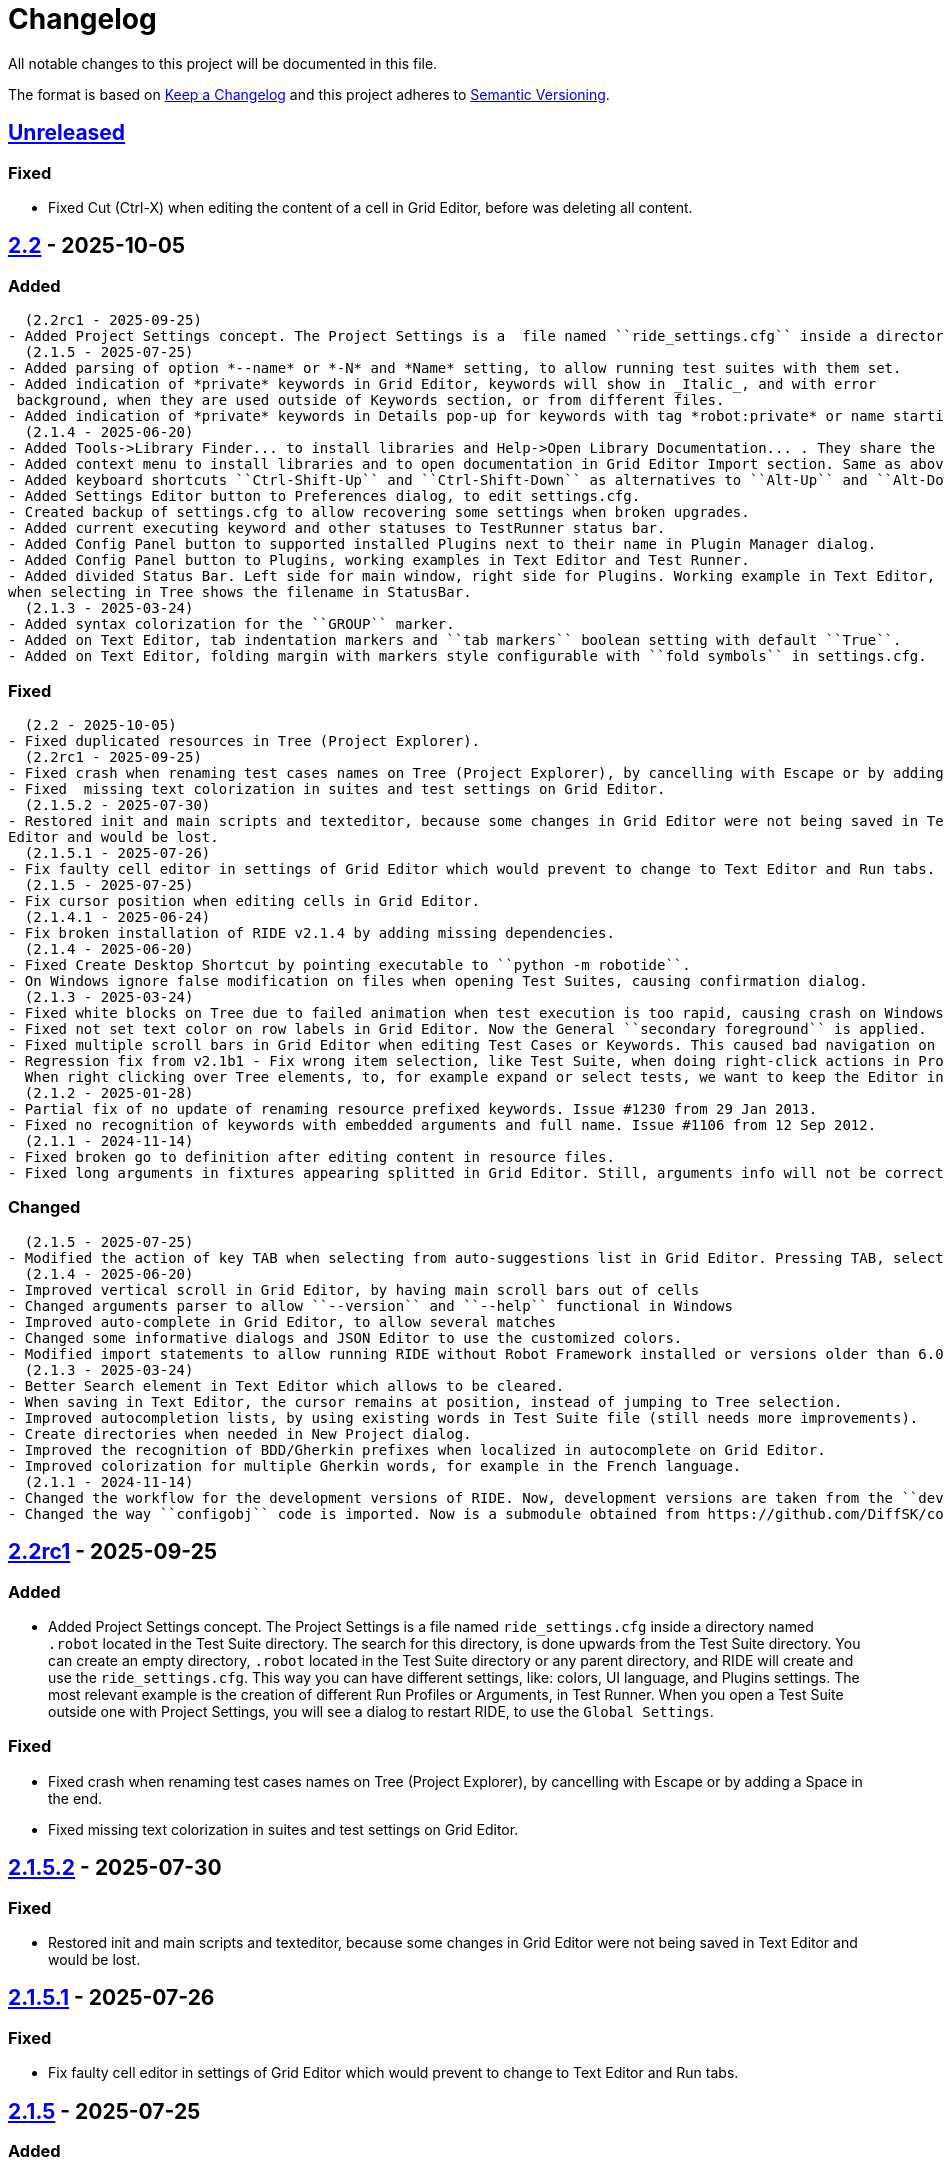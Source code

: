 = Changelog
ifdef::env-github[:outfilesuffix: .adoc]

All notable changes to this project will be documented in this file.

The format is based on http://keepachangelog.com/en/1.0.0/[Keep a Changelog]
and this project adheres to http://semver.org/spec/v2.0.0.html[Semantic Versioning].

== https://github.com/robotframework/RIDE[Unreleased]

=== Fixed
- Fixed Cut (Ctrl-X) when editing the content of a cell in Grid Editor, before was deleting all content.


== https://github.com/robotframework/RIDE/blob/master/doc/releasenotes/ride-2.2.rst[2.2] - 2025-10-05

=== Added
  (2.2rc1 - 2025-09-25)
- Added Project Settings concept. The Project Settings is a  file named ``ride_settings.cfg`` inside a directory named ``.robot`` located in the Test Suite directory. The search for this directory, is done upwards from the Test Suite directory. You can create an empty directory, ``.robot`` located in the Test Suite directory or any parent directory, and RIDE will create and use the ``ride_settings.cfg``. This way you can have different settings, like: colors, UI language, and Plugins settings. The most relevant example is the creation of different Run Profiles or Arguments, in Test Runner. When you open a Test Suite outside one with Project Settings, you will see a dialog to restart RIDE, to use the ``Global Settings``.
  (2.1.5 - 2025-07-25)
- Added parsing of option *--name* or *-N* and *Name* setting, to allow running test suites with them set.
- Added indication of *private* keywords in Grid Editor, keywords will show in _Italic_, and with error
 background, when they are used outside of Keywords section, or from different files.
- Added indication of *private* keywords in Details pop-up for keywords with tag *robot:private* or name starting with underscore, *'_'* in Grid Editor.
  (2.1.4 - 2025-06-20)
- Added Tools->Library Finder... to install libraries and Help->Open Library Documentation... . They share the same dialog, and definitions are recorded in ``settings.cfg``.
- Added context menu to install libraries and to open documentation in Grid Editor Import section. Same as above description.
- Added keyboard shortcuts ``Ctrl-Shift-Up`` and ``Ctrl-Shift-Down`` as alternatives to ``Alt-Up`` and ``Alt-Down`` to move rows in Grid and Text Editors.
- Added Settings Editor button to Preferences dialog, to edit settings.cfg.
- Created backup of settings.cfg to allow recovering some settings when broken upgrades.
- Added current executing keyword and other statuses to TestRunner status bar.
- Added Config Panel button to supported installed Plugins next to their name in Plugin Manager dialog.
- Added Config Panel button to Plugins, working examples in Text Editor and Test Runner.
- Added divided Status Bar. Left side for main window, right side for Plugins. Working example in Text Editor,
when selecting in Tree shows the filename in StatusBar.
  (2.1.3 - 2025-03-24)
- Added syntax colorization for the ``GROUP`` marker.
- Added on Text Editor, tab indentation markers and ``tab markers`` boolean setting with default ``True``.
- Added on Text Editor, folding margin with markers style configurable with ``fold symbols`` in settings.cfg.

=== Fixed
  (2.2 - 2025-10-05)
- Fixed duplicated resources in Tree (Project Explorer).
  (2.2rc1 - 2025-09-25)
- Fixed crash when renaming test cases names on Tree (Project Explorer), by cancelling with Escape or by adding a Space in the end.
- Fixed  missing text colorization in suites and test settings on Grid Editor.
  (2.1.5.2 - 2025-07-30)
- Restored init and main scripts and texteditor, because some changes in Grid Editor were not being saved in Text
Editor and would be lost.
  (2.1.5.1 - 2025-07-26)
- Fix faulty cell editor in settings of Grid Editor which would prevent to change to Text Editor and Run tabs.
  (2.1.5 - 2025-07-25)
- Fix cursor position when editing cells in Grid Editor.
  (2.1.4.1 - 2025-06-24)
- Fix broken installation of RIDE v2.1.4 by adding missing dependencies.
  (2.1.4 - 2025-06-20)
- Fixed Create Desktop Shortcut by pointing executable to ``python -m robotide``.
- On Windows ignore false modification on files when opening Test Suites, causing confirmation dialog.
  (2.1.3 - 2025-03-24)
- Fixed white blocks on Tree due to failed animation when test execution is too rapid, causing crash on Windows.
- Fixed not set text color on row labels in Grid Editor. Now the General ``secondary foreground`` is applied.
- Fixed multiple scroll bars in Grid Editor when editing Test Cases or Keywords. This caused bad navigation on cells.
- Regression fix from v2.1b1 - Fix wrong item selection, like Test Suite, when doing right-click actions in Project Explorer.
  When right clicking over Tree elements, to, for example expand or select tests, we want to keep the Editor in the same file or position.
  (2.1.2 - 2025-01-28)
- Partial fix of no update of renaming resource prefixed keywords. Issue #1230 from 29 Jan 2013.
- Fixed no recognition of keywords with embedded arguments and full name. Issue #1106 from 12 Sep 2012.
  (2.1.1 - 2024-11-14)
- Fixed broken go to definition after editing content in resource files.
- Fixed long arguments in fixtures appearing splitted in Grid Editor. Still, arguments info will not be correct at calling step.

=== Changed
  (2.1.5 - 2025-07-25)
- Modified the action of key TAB when selecting from auto-suggestions list in Grid Editor. Pressing TAB, selects the item and continues in cell editor.
  (2.1.4 - 2025-06-20)
- Improved vertical scroll in Grid Editor, by having main scroll bars out of cells
- Changed arguments parser to allow ``--version`` and ``--help`` functional in Windows
- Improved auto-complete in Grid Editor, to allow several matches
- Changed some informative dialogs and JSON Editor to use the customized colors.
- Modified import statements to allow running RIDE without Robot Framework installed or versions older than 6.0.
  (2.1.3 - 2025-03-24)
- Better Search element in Text Editor which allows to be cleared.
- When saving in Text Editor, the cursor remains at position, instead of jumping to Tree selection.
- Improved autocompletion lists, by using existing words in Test Suite file (still needs more improvements).
- Create directories when needed in New Project dialog.
- Improved the recognition of BDD/Gherkin prefixes when localized in autocomplete on Grid Editor.
- Improved colorization for multiple Gherkin words, for example in the French language.
  (2.1.1 - 2024-11-14)
- Changed the workflow for the development versions of RIDE. Now, development versions are taken from the ``develop`` branch, and the ``master`` will stay with released version.
- Changed the way ``configobj`` code is imported. Now is a submodule obtained from https://github.com/DiffSK/configobj.


== https://github.com/robotframework/RIDE/blob/master/doc/releasenotes/ride-2.2rc1.rst[2.2rc1] - 2025-09-25

=== Added
- Added Project Settings concept. The Project Settings is a  file named ``ride_settings.cfg`` inside a directory named ``.robot`` located in the Test Suite directory. The search for this directory, is done upwards from the Test Suite directory. You can create an empty directory, ``.robot`` located in the Test Suite directory or any parent directory, and RIDE will create and use the ``ride_settings.cfg``. This way you can have different settings, like: colors, UI language, and Plugins settings. The most relevant example is the creation of different Run Profiles or Arguments, in Test Runner. When you open a Test Suite outside one with Project Settings, you will see a dialog to restart RIDE, to use the ``Global Settings``.

=== Fixed
- Fixed crash when renaming test cases names on Tree (Project Explorer), by cancelling with Escape or by adding a Space in the end.
- Fixed  missing text colorization in suites and test settings on Grid Editor.

== https://github.com/robotframework/RIDE/blob/master/doc/releasenotes/ride-2.1.5.2.rst[2.1.5.2] - 2025-07-30

=== Fixed
- Restored init and main scripts and texteditor, because some changes in Grid Editor were not being saved in Text
Editor and would be lost.

== https://github.com/robotframework/RIDE/blob/master/doc/releasenotes/ride-2.1.5.1.rst[2.1.5.1] - 2025-07-26

=== Fixed
- Fix faulty cell editor in settings of Grid Editor which would prevent to change to Text Editor and Run tabs.

== https://github.com/robotframework/RIDE/blob/master/doc/releasenotes/ride-2.1.5.rst[2.1.5] - 2025-07-25

=== Added
- Added parsing of option *--name* or *-N* and *Name* setting, to allow running test suites with them set.

- Added indication of *private* keywords in Grid Editor, keywords will show in _Italic_, and with error
 background, when they are used outside of Keywords section, or from different files.

- Added indication of *private* keywords in Details pop-up for keywords with tag *robot:private* or name starting with underscore, *'_'* in Grid Editor.

=== Changed
- Modified the action of key TAB when selecting from auto-suggestions list in Grid Editor. Pressing TAB, selects the item and continues in cell editor.

=== Fixed
- Fix cursor position when editing cells in Grid Editor.

== https://github.com/robotframework/RIDE/blob/master/doc/releasenotes/ride-2.1.4.1.rst[2.1.4.1] - 2025-06-24

=== Fixed
- Fix broken installation of RIDE v2.1.4 by adding missing dependencies.

== https://github.com/robotframework/RIDE/blob/master/doc/releasenotes/ride-2.1.4.rst[2.1.4] - 2025-06-20

=== Added
- Added Tools->Library Finder... to install libraries and Help->Open Library Documentation... . They share the same dialog, and definitions are recorded in ``settings.cfg``.
- Added context menu to install libraries and to open documentation in Grid Editor Import section. Same as above description.
- Added keyboard shortcuts ``Ctrl-Shift-Up`` and ``Ctrl-Shift-Down`` as alternatives to ``Alt-Up`` and ``Alt-Down`` to move rows in Grid and Text Editors.
- Added Settings Editor button to Preferences dialog, to edit settings.cfg.
- Created backup of settings.cfg to allow recovering some settings when broken upgrades.
- Added current executing keyword and other statuses to TestRunner status bar.
- Added Config Panel button to supported installed Plugins next to their name in Plugin Manager dialog.
- Added Config Panel button to Plugins, working examples in Text Editor and Test Runner.
- Added divided Status Bar. Left side for main window, right side for Plugins. Working example in Text Editor,
when selecting in Tree shows the filename in StatusBar.

=== Changed
- Improved vertical scroll in Grid Editor, by having main scroll bars out of cells
- Changed arguments parser to allow ``--version`` and ``--help`` functional in Windows
- Improved auto-complete in Grid Editor, to allow several matches
- Changed some informative dialogs and JSON Editor to use the customized colors.
- Modified import statements to allow running RIDE without Robot Framework installed or versions older than 6.0.

=== Fixed
- Fixed Create Desktop Shortcut by pointing executable to ``python -m robotide``.
- On Windows ignore false modification on files when opening Test Suites, causing confirmation dialog.

== https://github.com/robotframework/RIDE/blob/master/doc/releasenotes/ride-2.1.3.rst[2.1.3] - 2025-03-24

=== Added
- Added syntax colorization for the ``GROUP`` marker.
- Added on Text Editor, tab indentation markers and ``tab markers`` boolean setting with default ``True``.
- Added on Text Editor, folding margin with markers style configurable with ``fold symbols`` in settings.cfg.

=== Changed
- Better Search element in Text Editor which allows to be cleared.
- When saving in Text Editor, the cursor remains at position, instead of jumping to Tree selection.
- Improved autocompletion lists, by using existing words in Test Suite file (still needs more improvements).
- Create directories when needed in New Project dialog.
- Improved the recognition of BDD/Gherkin prefixes when localized in autocomplete on Grid Editor.
- Improved colorization for multiple Gherkin words, for example in the French language.

=== Fixed
- Fixed white blocks on Tree due to failed animation when test execution is too rapid, causing crash on Windows.
- Fixed not set text color on row labels in Grid Editor. Now the General ``secondary foreground`` is applied.
- Fixed multiple scroll bars in Grid Editor when editing Test Cases or Keywords. This caused bad navigation on cells.
- Regression fix from v2.1b1 - Fix wrong item selection, like Test Suite, when doing right-click actions in Project Explorer.
  When right clicking over Tree elements, to, for example, expand or select tests, we want to keep the Editor in the same file or position.

== https://github.com/robotframework/RIDE/blob/master/doc/releasenotes/ride-2.1.2.rst[2.1.2] - 2025-01-28

=== Fixed

- Partial fix of no update of renaming resource prefixed keywords. Issue #1230 from 29 Jan 2013.
- Fixed no recognition of keywords with embedded arguments and full name. Issue #1106 from 12 Sep 2012.

== https://github.com/robotframework/RIDE/blob/master/doc/releasenotes/ride-2.1.1.rst[2.1.1] - 2024-11-14

=== Changed

- Changed the workflow for the development versions of RIDE. Now, development versions are taken from the ``develop`` branch, and the ``master`` will stay with released version.
- Changed the way ``configobj`` code is imported. Now is a submodule obtained from https://github.com/DiffSK/configobj.

=== Fixed

- Fixed broken go to definition after editing content in resource files.

- Fixed long arguments in fixtures appearing splitted in Grid Editor. Still, arguments info will not be correct at calling step.

== https://github.com/robotframework/RIDE/blob/master/doc/releasenotes/ride-2.1.rst[2.1] - 2024-10-13

=== Added
  (2.1 - 2024-10-13)
- Added a setting for a specific Browser by editing the settings.cfg file. Add the string parameter
``browser`` in the section ``[Plugins][[Test Runner]]``.
  (2.1b1 - 2024-09-21)
- Added color to Test Runner Console Log final output, report and log since RF v7.1rc1.
- Added Korean language support for UI, experimental.
- Added option ``caret style`` to change insert caret to `block` or `line` in Text Editor, by editing ``settings.cfg``.
The color of the caret is the same as `setting` and will be adjusted for better contrast with the background.
  (2.1a3 - 2024-07-22)
- Added support for Setup in keywords, since Robot Framework version 7.0.
- Added support for new VAR marker, since Robot Framework version 7.0.
- Added configurable style of the tabs in notebook pages, Edit, Text, Run, etc. Parameter ``notebook theme``
takes values from 0 to 5. See wxPython, demo for agw.aui for details.
- Added UI localization and support for Japanese configured test suites, valid for Robot Framework version 7.0.1 or higher.
- Added to Grid Editor, changing Zoom In/Out with ``Ctrl-Mouse Wheel`` and setting at Preferences.
- Added actions on columns of Grid Editor: Double-Click or Right Mouse Click, allows to edit the column name for Data
Driven or Templated; Left Mouse Click, selects the column cells.
- Added command line option, ``--settingspath``, to select a different configuration. For example, you can have different
colour settings or UI language.
- Added different settings file, according the actual Python executable, if not the original installed.
This allows different configurations, like, for example, in a virtual environment
- Added context option ``Open Containing Folder`` to test suites directories in Project Explorer.
- Added a setting for a specific file manager by editing the settings.cfg file. Add the string parameter ``file manager`` in the section ``[General]``.
- Added minimal support to have comment lines in Import settings. These are not supposed to be edited in Editor, and new lines are added at Text Editor.
- Added a selector for Tasks and Language to the New Project dialog. Still some problems: Tasks type changes to Tests,
localized sections only stay translated after Apply in Text Editor.
- Added UI localization prepared for all the languages from installed Robot Framework version 6.1, or
higher. Major translations are: Dutch, Portuguese and Brazilian Portuguese. Language is selected from
Tools->Preferences->General.
- Added support for language configured test suites, with installed Robot Framework version 6.1 or higher.
- Fields are shown in the language of the files in Grid Editor (will be configurable in future versions).
- Tooltips for the fields are always shown in English.
- Colorization for language configured files is working in Text Editor.
  (2.0.8.1 - 2023-11-01)
- Added auto update check when development version is installed
- Added menu option ``Help->Check for Upgrade`` which allows to force update check and install development version
- Added ``Upgrade Now`` action to update dialog.
- Added Test Tags field (new, since Robot Framework 6.0) to Test Suites settings. This field will replace Default and
Force Tags settings, after Robot Framework 7.0
- Added content help pop-up on Text Editor by pressing ``Ctrl`` for text at cursor position or selected autocomplete list item
- Added Exclude option in context nenu for Test files, previously was only possible for Test Suites folders
- Added exclusion of monitoring filesystem changes for files and directories excluded in Preferences
- Added variables creation shortcuts (``Ctrl-1,2,5``) to fields Arguments in Grid Editor
- Added support for JSON variables, by using the installed Robot Framework import method
  (2.0.7 - 2023-08-13)
- Added indication of matching brackets, ``()``, ``{}``, ``[]``, in Text Editor
- Added context menu to RIDE tray icon. Options Show, Hide and Close
- Added sincronization with Project Explorer to navigate to selected item, Test Case, Keyword, Variable, in Text Editor
  Note: This feature is working fine in Fedora 38, but not on Windows and macOS.
  (2.0.6 - 2023-06-10)
- Added boolean parameter ``filter newlines`` to Grid Editor with default ``True``, to hide or show newlines in cells
  (2.0.5 - 2023-05-08)
- Added ``FOR`` scope markers (``IN``, ``IN RANGE``, ``IN ENUMERATE``, ``IN ZIP``) to auto-complete list
- Added support to read environment variable ``ROBOT_VERSION`` to apply some conditions.
- Added note on Test Timeout that **timeout message** is not supported since Robot v3.0.1
- Added the note, 'Colors will be active after next RIDE restart.' to the Preferences of Test Runner.

=== Changed
  (2.1 - 2024-10-13)
- Changed the order of insert and delete rows in Grid Editor rows context menu.
  (2.1b1 - 2024-09-21)
- Allow to do auto-suggestions of keywords in Text Editor without a shortcut, if you want to enable or disable this feature you can config in `Tools -> Preferences -> Text Editor -> Enable auto suggestions`.
  (2.1a3 - 2024-07-22)
- Improved release packaging of RIDE, by using entry_points in setuptools configuration.
- Parsing of clipboard content to separate by cells in Grid Editor. NOTE: Need to Apply Changes in Text Editor to be effective.
- Improved selection of items from Tree in Text Editor. Now finds more items and selects whole line.
- Changed output in plugin Run Anything (Macros) to allow Zoom In/Out, and Copy content.
  (2.0.8.1 - 2023-11-01)
- Improved keywords documentation search, by adding current dir to search
- Improved Move up/down, ``Alt-UpArrow``/``Alt-DownArrow`` in Text Editor, to have proper indentation and selection
- Improved **RIDE Log** and **Parser Log** windows to allow Zoom In/Out with ``Ctrl-Mouse Wheel``
- Hide continuation markers in Project Tree
- Improved content assistance in Text Editor by allowing to filter list as we type
- Improved file changes detection to only consider valid formats
- Improved keyword ``Find Usages`` to return more matches. Fails to find mixed spaces and ``_``
- In Grid Editor ``Ctrl-Shift-4`` now replaces escaped spaces ``\\ `` by spaces
  (2.0.7 - 2023-08-13)
- Improve Text Editor auto-suggestions to keep libraries prefixes.
  (2.0.6 - 2023-06-10)
- Changed ``tasks.py`` to test ``utest/application/test_app_main.py`` isolated from the other tests
- Improve auto-suggestions of keywords in Grid Editor by allowing to close suggestions list with keys ARROW_LEFT or ARROW_RIGHT
- Improve Text Editor auto-suggestions by using: selected text, text at left or at right of cursor
- Changed ``tasks.py`` to test ``utest/application/test_app_main.py`` isolated from the other tests
- Improve auto-suggestions of keywords in Grid Editor by allowing to close suggestions list with keys ARROW_LEFT or ARROW_RIGHT
- Improve Text Editor auto-suggestions by using: selected text, text at left or at right of cursor
  (2.0.5 - 2023-05-08)
- Changed alias marker on library imports to consider variable ``ROBOT_VERSION``. If version is lower than 6.0, uses ``'WITH NAME'``, otherwise will use ``'AS'``
  (2.0.3 - 2023-04-16)
- Allow to do auto-suggestions of keywords in Grid Editor without a shortcut, if you want to enable or disable this feature you can config in `Tools-> Preferences -> Grid Editor -> Enable auto suggestions`
- Made ``\\n`` visible when editing cells in Grid Editor (problematic in Windows)

=== Fixed
  (2.1 - 2024-10-13)
- Fixed recognition of variables imported from YAML, JSON and Python files.
  (2.1b1 - 2024-09-21)
- Fixed validation of multiple arguments with default values in Grid Editor.
- Fixed on Text Editor when Saving the selection of tests to run in Test Suites (Tree) is cleared.
- Fixed wrong item selection, like Test Suite, when doing right-click actions in Project Explorer.
- Fixed delete variable from Test Suite settings remaining in Project Explorer.
- Fixed obsfuscation of Libraries and Metadata panels when expanding Settings in Grid Editor and Linux systems.- Fixed validation of multiple arguments with default values in Grid Editor.
- Fixed on Text Editor when Saving the selection of tests to run in Test Suites (Tree) is cleared.
- Fixed wrong item selection, like Test Suite, when doing right-click actions in Project Explorer.
- Fixed delete variable from Test Suite settings remaining in Project Explorer.
- Fixed obsfuscation of Libraries and Metadata panels when expanding Settings in Grid Editor and Linux systems.
  (2.1a3 - 2024-07-22)
- Fixed multiline variables in Variables section. In Text Editor they are separated by ... continuation marker.
In Grid Editor use | (pipe) to separate lines.
- Fixed keywords Find Usages in Grid Editor not finding certain values when using Gherkin.
- Fixed plugin Run Anything (Macros) not showing output and broken actions.
- Fixed headers and blank spacing in Templated tests
- Fixed removal of continuation marker in steps
- Fixed wrong continuation of long chains of keywords in Setups, Teardowns or Documentation
- Fixed New User Keyword dialog not allowing empty Arguments field
  (2.0.8.1 - 2023-11-01)
- Fixed escaped spaces showing in Text Editor on commented cells
- Fixed resource files dissapearing from Project tree on Windows
- Fixed missing indication of link for User Keyword, when pressing ``Ctrl`` in Grid Editor
- Fixed exception when finding GREY color for excluded files and directories in Project Tree
- Colorization of Grid Editor cells after the continuation marker ``...`` and correct parsing of those lines
- Colorization of Grid Editor cells when contents is list or dictionary variables
- Validation of Grid Editor arguments types in keywords definitions. Now accepts ``@{}`` named-only marker
- Position of cursor in Text Editor auto-suggestions when line contains multibyte characters
- Drag and drop of variables defined with comments between resource files
  (2.0.7 - 2023-08-13)
- Fixed non syncronized expanding/collapse of Settings panel in Grid Editor, on Linux
- Fixed not working the deletion of cells commented with ``\# `` in Grid Editor with ``Ctrl-Shift-D``
- Fixed empty line being always added to the Variables section in Text Editor
- Fixed wrong project reloading when file system changes detected, and other related problems
- Fixed control commands (``FOR``, ``IF``, ``TRY``, etc) being colorized as valid keywords when typed not in all caps in Grid Editor
- Fixed title of User Keyword in Grid Editor always showing ``Find Usages`` instead of the keyword name
- Fixed renaming keywords when they were arguments of ``Run Keywords`` in Setups and Teardowns
  (2.0.5 - 2023-05-08)
- Fixed auto-indent on block commands in Text Editor
  (2.0.3 - 2023-04-16)
- Fixed missing auto-enclosing when in Cell Editor in Linux
- Fixed RIDE will crash when using third party input method in Mac OS
- Fixed missing color definition for keyword call in Text Editor
- Fixed clearing or emptying fixtures (Setups, Teardowns), now removes headers and synchronizes Text Editor
- Fixed selection and persistance of colors in File Explorer and Project Tree panels
- Fixed not using defined color for help and HTML content
- Fixed missing newlines in sections separation

=== Removed
  (2.1a3 - 2024-07-22)
- Removed support for HTML file format (obsolete since Robot Framework 3.2)
- Removed support for old Python versions, 3.6 nd 3.7.

== https://github.com/robotframework/RIDE/blob/master/doc/releasenotes/ride-2.1b1.rst[2.1b1] - 2024-09-21

=== Added

- Added color to Test Runner Console Log final output, report and log since RF v7.1rc1.
- Added Korean language support for UI, experimental.
- Added option ``caret style`` to change insert caret to `block` or `line` in Text Editor, by editing ``settings.cfg``.
The color of the caret is the same as `setting` and will be adjusted for better contrast with the background.

=== Changed

- Allow to do auto-suggestions of keywords in Text Editor without a shortcut, if you want to enable or disable this feature you can config in `Tools -> Preferences -> Text Editor -> Enable auto suggestions`.

=== Fixed

- Fixed validation of multiple arguments with default values in Grid Editor.
- Fixed on Text Editor when Saving the selection of tests to run in Test Suites (Tree) is cleared.
- Fixed wrong item selection, like Test Suite, when doing right-click actions in Project Explorer.
- Fixed delete variable from Test Suite settings remaining in Project Explorer.
- Fixed obsfuscation of Libraries and Metadata panels when expanding Settings in Grid Editor and Linux systems.

== https://github.com/robotframework/RIDE/blob/master/doc/releasenotes/ride-2.1a3.rst[2.1a3] - 2024-07-22

=== Added

- Added support for Setup in keywords, since Robot Framework version 7.0.
- Added support for new VAR marker, since Robot Framework version 7.0.
- Added configurable style of the tabs in notebook pages, Edit, Text, Run, etc. Parameter ``notebook theme``
takes values from 0 to 5. See wxPython, demo for agw.aui for details.
- Added UI localization and support for Japanese configured test suites, valid for Robot Framework version 7.0.1 or higher.
- Added to Grid Editor, changing Zoom In/Out with ``Ctrl-Mouse Wheel`` and setting at Preferences.
- Added actions on columns of Grid Editor: Double-Click or Right Mouse Click, allows to edit the column name for Data
Driven or Templated; Left Mouse Click, selects the column cells.
- Added command line option, ``--settingspath``, to select a different configuration. For example, you can have different
colour settings or UI language.
- Added different settings file, according the actual Python executable, if not the original installed.
This allows different configurations, like, for example, in a virtual environment
- Added context option ``Open Containing Folder`` to test suites directories in Project Explorer.
- Added a setting for a specific file manager by editing the settings.cfg file. Add the string parameter ``file manager`` in the section ``[General]``.
- Added minimal support to have comment lines in Import settings. These are not supposed to be edited in Editor, and new lines are added at Text Editor.
- Added a selector for Tasks and Language to the New Project dialog. Still some problems: Tasks type changes to Tests,
localized sections only stay translated after Apply in Text Editor.
- Added UI localization prepared for all the languages from installed Robot Framework version 6.1, or
higher. Major translations are: Dutch, Portuguese and Brazilian Portuguese. Language is selected from
Tools->Preferences->General.
- Added support for language configured test suites, with installed Robot Framework version 6.1 or higher.
- Fields are shown in the language of the files in Grid Editor (will be configurable in future versions).
- Tooltips for the fields are always shown in English.
- Colorization for language configured files is working in Text Editor.

=== Fixed

- Fixed multiline variables in Variables section. In Text Editor they are separated by ... continuation marker.
In Grid Editor use | (pipe) to separate lines.
- Fixed keywords Find Usages in Grid Editor not finding certain values when using Gherkin.
- Fixed plugin Run Anything (Macros) not showing output and broken actions.
- Fixed headers and blank spacing in Templated tests
- Fixed removal of continuation marker in steps
- Fixed wrong continuation of long chains of keywords in Setups, Teardowns or Documentation
- Fixed New User Keyword dialog not allowing empty Arguments field

=== Changed

- Improved release packaging of RIDE, by using entry_points in setuptools configuration.
- Parsing of clipboard content to separate by cells in Grid Editor. NOTE: Need to Apply Changes in Text Editor to be effective.
- Improved selection of items from Tree in Text Editor. Now finds more items and selects whole line.
- Changed output in plugin Run Anything (Macros) to allow Zoom In/Out, and Copy content.

=== Removed

- Removed support for HTML file format (obsolete since Robot Framework 3.2)
- Removed support for old Python versions, 3.6 nd 3.7.

== https://github.com/robotframework/RIDE/blob/master/doc/releasenotes/ride-2.0.8.1.rst[2.0.8.1] - 2023-11-01

=== Added

- Added auto update check when development version is installed
- Added menu option ``Help->Check for Upgrade`` which allows to force update check and install development version
- Added ``Upgrade Now`` action to update dialog.
- Added Test Tags field (new, since Robot Framework 6.0) to Test Suites settings. This field will replace Default and
Force Tags settings, after Robot Framework 7.0
- Added content help pop-up on Text Editor by pressing ``Ctrl`` for text at cursor position or selected autocomplete list item
- Added Exclude option in context nenu for Test files, previously was only possible for Test Suites folders
- Added exclusion of monitoring filesystem changes for files and directories excluded in Preferences
- Added variables creation shortcuts (``Ctrl-1,2,5``) to fields Arguments in Grid Editor
- Added support for JSON variables, by using the installed Robot Framework import method

=== Fixed

- Fixed escaped spaces showing in Text Editor on commented cells
- Fixed resource files dissapearing from Project tree on Windows
- Fixed missing indication of link for User Keyword, when pressing ``Ctrl`` in Grid Editor
- Fixed exception when finding GREY color for excluded files and directories in Project Tree
- Colorization of Grid Editor cells after the continuation marker ``...`` and correct parsing of those lines
- Colorization of Grid Editor cells when contents is list or dictionary variables
- Validation of Grid Editor arguments types in keywords definitions. Now accepts ``@{}`` named-only marker
- Position of cursor in Text Editor auto-suggestions when line contains multibyte characters
- Drag and drop of variables defined with comments between resource files

=== Changed

- Improved keywords documentation search, by adding current dir to search
- Improved Move up/down, ``Alt-UpArrow``/``Alt-DownArrow`` in Text Editor, to have proper indentation and selection
- Improved **RIDE Log** and **Parser Log** windows to allow Zoom In/Out with ``Ctrl-Mouse Wheel``
- Hide continuation markers in Project Tree
- Improved content assistance in Text Editor by allowing to filter list as we type
- Improved file changes detection to only consider valid formats
- Improved keyword ``Find Usages`` to return more matches. Fails to find mixed spaces and ``_``
- In Grid Editor ``Ctrl-Shift-4`` now replaces escaped spaces ``\\ `` by spaces

== https://github.com/robotframework/RIDE/blob/master/doc/releasenotes/ride-2.0.7.rst[2.0.7] - 2023-08-13

=== Added

- Added indication of matching brackets, ``()``, ``{}``, ``[]``, in Text Editor
- Added context menu to RIDE tray icon. Options Show, Hide and Close
- Added sincronization with Project Explorer to navigate to selected item, Test Case, Keyword, Variable, in Text Editor
  Note: This feature is working fine in Fedora 38, but not on Windows and macOS.

=== Fixed

- Fixed non syncronized expanding/collapse of Settings panel in Grid Editor, on Linux
- Fixed not working the deletion of cells commented with ``\# `` in Grid Editor with ``Ctrl-Shift-D``
- Fixed empty line being always added to the Variables section in Text Editor
- Fixed wrong project reloading when file system changes detected, and other related problems
- Fixed control commands (``FOR``, ``IF``, ``TRY``, etc) being colorized as valid keywords when typed not in all caps in Grid Editor
- Fixed title of User Keyword in Grid Editor always showing ``Find Usages`` instead of the keyword name
- Fixed renaming keywords when they were arguments of ``Run Keywords`` in Setups and Teardowns

=== Changed

- Improve Text Editor auto-suggestions to keep libraries prefixes.

== https://github.com/robotframework/RIDE/blob/master/doc/releasenotes/ride-2.0.6.rst[2.0.6] - 2023-06-10

=== Added

- Added boolean parameter ``filter newlines`` to Grid Editor with default ``True``, to hide or show newlines in cells

=== Changed

- Changed ``tasks.py`` to test ``utest/application/test_app_main.py`` isolated from the other tests
- Improve auto-suggestions of keywords in Grid Editor by allowing to close suggestions list with keys ARROW_LEFT or ARROW_RIGHT
- Improve Text Editor auto-suggestions by using: selected text, text at left or at right of cursor

== https://github.com/robotframework/RIDE/blob/master/doc/releasenotes/ride-2.0.5.rst[2.0.5] - 2023-05-08

=== Added

- Added ``FOR`` scope markers (``IN``, ``IN RANGE``, ``IN ENUMERATE``, ``IN ZIP``) to auto-complete list
- Added support to read environment variable ``ROBOT_VERSION`` to apply some conditions.
- Added note on Test Timeout that **timeout message** is not supported since Robot v3.0.1
- Added the note, 'Colors will be active after next RIDE restart.' to the Preferences of Test Runner.

=== Changed

- Changed alias marker on library imports to consider variable ``ROBOT_VERSION``. If version is lower than 6.0, uses ``'WITH NAME'``, otherwise will use ``'AS'``

== Fixed

- Fixed auto-indent on block commands in Text Editor

== https://github.com/robotframework/RIDE/blob/master/doc/releasenotes/ride-2.0.3.rst[2.0.3] - 2023-04-16

=== Changed

- Allow to do auto-suggestions of keywords in Grid Editor without a shortcut, if you want to enable or disable this feature you can config in `Tools-> Preferences -> Grid Editor -> Enable auto suggestions`
- Made ``\\n`` visible when editing cells in Grid Editor (problematic in Windows)

== Fixed

- Fixed missing auto-enclosing when in Cell Editor in Linux
- Fixed RIDE will crash when using third party input method in Mac OS
- Fixed missing color definition for keyword call in Text Editor
- Fixed clearing or emptying fixtures (Setups, Teardowns), now removes headers and synchronizes Text Editor
- Fixed selection and persistance of colors in File Explorer and Project Tree panels
- Fixed not using defined color for help and HTML content
- Fixed missing newlines in sections separation


== https://github.com/robotframework/RIDE/blob/master/doc/releasenotes/ride-2.0.rst[2.0] - 2023-03-01

=== Added
  (2.0rc1 - 2023-02-26)
- Minimal support to accept `*** Comments ***` sections (unfinished code)
- Added insert and delete cells to Text Editor, by using ``Ctrl-Shift-I`` and ``Ctrl-Shift-D``
- Added move up and move down rows to Text Editor, by using ``Alt-Up`` and ``Alt-Down``
- Added insert and delete rows to Text Editor, by using ``Ctrl-I`` and ``Ctrl-D``
  (2.0b3 - 2023-01-15)
- Added swap row up, by using ``Ctrl-T``
- Added commenting/uncommenting of content with ``\# ``, by using ``Ctrl-Shift-3`` and ``Ctrl-Shift-4``
- Added support for editing .robot and .resource files with content before sections
  (2.0b2 - 2022-09-05)
- Added menu entry at Help -> Offline Change Log to view this file on disk
- Added skipped tests counter and corresponding colored icon on Project tree
- Added color processing in console log, when using ``-C`` or ``--consolecolors``
- Added minimal support to open and edit resource files in Grid Editor
- Added multiline comment and uncomment in Text Editor
- Added support for variables recognition in FOR and Set (\*) Variable, where (\*) means Test, Task, Global, Suite, etc.
- Added documentation and syntax color for IF, ELSE, ELSE IF, WHILE, TRY, EXCEPT, BREAK, CONTINUE
- Added indentation for nested FOR loops
- Added a Reformat option when saving files on Preferences -> Saving
- Added colorization in Text Editor for Tasks
- Added a dialog to Load or Save settings to .cfg files on Preferences -> General, Grid Editor, Text Editor and Test Runner
- Added perspectives' persistence for Notebook panels, Edit, Text Editor and Run
- Added General settings to Preferences, to change Font Size and Face, and colours
- Added background colour globally on panels and dialogs
- Added on Run tab a button to open the Logs Directory
- Added on Run tab a group of elements to define Output Directory, Log and Report filenames with suite names or timestamps, and possibility to keep Console and Message logs
- Added Python 3.8 unit test support in travis CI
- Added menu option to ``Move Up`` and ``Move Down`` variables in Tree
- Added menu option to ``Sort Variables`` in resources from Tree 
- Added menu option to ``Sort Tests`` and ``Sort Variables`` in suites from Tree
- Added menu icons (visible on most operating systems)
- Added RIDE application dock icon on MacOS
- Added selection of keyword suggestion with TAB key on Text Editor
- Added RIDE.app to install in Applications on MacOS
    * Also creates a symbolic link to RIDE.app on user's Desktop
    * Users will need to edit ``/etc/paths`` to include paths for ``robot`` and other commands like ``chromedriver``, etc
- Added an Open External File menu option, to open file in Code Editor
- Added multiline view in Grid Editor
    * When editing, ``\\n`` will be converted to newline, ``\\\\n`` will remain as is.
    * When editing, ``\\ `` will be converted to whitespace.
    * When editing, Alt-Enter is the same as ``\n``, converted immediately.
    * When editing, Ctrl-Up and Ctrl-Down move cursor to start and end of multiline respectively.
    * When editing, Ctrl-Home and Ctrl-End move cursor to start and end of cell content respectively.
- Added Del key to clear Grid Editor cell content when in navigation mode (clear like doing Ctrl-X)
  (2.0b1 - 2020-07-26)
- Added CHANGELOG.adoc
- Added ignoring log.html and report.html on reporting HTML test suites
- Added conditions for wxPython versions equal or higher than 4.1.0
- Added indent and de-indent with TAB for blocks of text
- Added auto indent in Text Editor
- Added enclosing text in Text Editor or selected text with certain symbols
- Added enclosing text in Grid Editor or selected text with certain symbols
- Added 8s timer to shortcut creation dialog on install
- Added process memory limit on Messages Log

=== Removed
  (2.0b2 - 2022-09-05)
- Removed ``robotframeworklexer`` dependency and local copy
- Removed alignment flag on grid cell JSON Editor (Ctrl-Shift-J)
- Removed moving to keyword/variable definition when doing Double-Click in grid cell
  (2.0b1 - 2020-07-26)
- Python 2.7 support
- wxPython/wxPhoenix version conditioning

=== Changed
  (2.0b3 - 2023-01-15)
- Hiding items in Test Suites explorer with names starting with #
- Disabled the Close button on the Test Suites explorer
  This was causing not being possible to restore it, unless editing the settings.cfg file.
  Other reason was to prevent user to closing it, after detaching the panel, and re-attaching,
  which has a bug making the Tree not visible.
  (2.0b2 - 2022-09-05)
- Unit tests to use ``pytest`` and removed ``nose`` dependency. Support for Python 3.10 at unit test level.
- Prevent expanding Tests and change selection on Project tree (when right-clicking)
- Improved Text Edit processing of # comments
- Improved filesystem changes detection to be less reactive
- Changed Manage Plugins to be a dialog panel instead of being a notebook tab
- Added more valid file extensions to Open Test Suite
- Changed minimum number of rows and columns, because blank cells would not have correct colour
- The Arguments, Tests filters (include/exclude), Console and Message logs are now in Expandable/Collapsable groups
- Modified robot passed and failed icons to be easier to differentiate
- When searching in Text Editor by using Ctrl-G the search is done from the begining of text
- On MacOS, grid cell will not lose focus anymore when mouse is moving outside of the cell's boundary
- Changed moving to keyword definition to be with Ctrl-Click (keep Ctrl-B action)
    * To edit cell use F2 or Double-Click
- Changed Enter button in navigation mode to start editing cell, and to move to right cell when in edit mode
- Performance improvements for loading large test suites
  (2.0b1 - 2020-07-26)
- Improved filesystem changes detection, with a confirmation dialog to reload workspace
- Changed dependency on wx.Window on tree panel
- Improved error and removal of old log files
- Changed icon background to white
- Made Project Tree and File Explorer panels, Plugins.
- wx.NewId() to wx.NewIdRef()
- Separated AppendText for Messages Log

=== Fixed
  (2.0rc1 - 2023-02-26)
- Fixed blank Grid Editor at keywords with steps commented with ``\# ``, by using ``Ctrl-Shift-3 on Text Editor
  (2.0b3 - 2023-01-15)
. Fixed low performance when opening large projects
- Fixed comment and uncomment in Grid Editor when cells contain more than one variables assignement
- Fixed console log stopping to output certain characters, like chinese and latin
  (2.0b2 - 2022-09-05)
- Fixed missing menu icons on Linux (was working on Windows)
- Fixed removal of animation in Project tree when test run is interrupted
- Fixed console log width to fit visible area, depending on font size
- Fixed not possible to use filenames/paths with spaces in TestRunner arguments. Use double quotes for space separated values,
- Fixed error preventing to open old format, HTML test suites:
    * Yes, we are at RF 5.0.1, but still can open HTML test suites (and then Change to .robot)
- Fixed broken sorting Tests and Variables in Project tree (right-click menu)
- Fixed JSON in cell editor not saving nor validating JSON
- Fixed TestRunner crash when test use SKIP keyword
- Fixed broken pipe errors when using ``--loglevel  DEBUG:INFO``
- Fixed various output console encoding issue in different platforms
- Fixed errors when importing libraries with keyword only arguments (i.e. robotframework-requestschecker)
- Fixed sys.stderr is None errors if RIDE is launched by pythonw.exe
- Fixed RIDE cannot close properly when Screenshot library is loaded
- Fixed incorrect title in manage plugin settings
- Fixed search in Text Editor with wxPython 4.1.0
- Fixed resource file will disappear after saving from Text Editor
- Fixed duplicated resource file/folder in tree nodes
- Fixed Ctrl-Space causing entire column to be selected in Grid Editor
- Fixed Del key was clearing cell content on Grid Editor
- Fixed ``${CURDIR}`` & ``${EXECDIR}`` cannot be recognized in import settings
- Fixed memory leak when reloading workspace
- Fixed RIDE desktop shortcut creation when installing by Administrator on Windows
- Fixed location of icon on Linux RIDE.desktop
- Fixed incorrect app windows size configuration after maximizing
- Fixed errors raised when adding external resources
- Fixed progress dialog is missing when adding external resources
- Fixed missing keyword suggestions on Resource files in Text Editor
- Fixed Del key in Text Editor, was not deleting text
- Fixed duplicated but empty Text Editor tab when Text Editor is the only active editor Plugin
- Fixed case will be selected invisibly after being modified from Text Editor
- Fixed some of log messages log level are incorrect sometimes
- Fixed some of log messages are missing sometimes
- Fixed smart quotes replace in Grid Editor on MacOS
- Fixed incorrect arguments parsing when launching RIDE with command ``python -m robotide.\\__init__``
- Fixed RIDE startup crash when Tree or File Explorer plugins use opened=False setting
- Fixed error occurring when deleting test cases on Tree
  (2.0b1 - 2020-07-26)
- Fixed editing cells in Grid Editor on wxPython 4.1
- Fixed not saving file after deleting text in Text Editor
- Fixed elements sizing on Preferences panel
- Fixed tree selection, because of wrong variable name
- Fixed encodings on Windows
- Fixed bugs on Grid Editor
- Fixed error message on RIDE Log about missing clear_all
- Fixed tree nodes problems
- Fixed severe RIDE freeze when selecting all test cases in large test suites
- Fixed activation of RIDE Log plugin
- Fixed missing keywords documentation for dynamic libraries (i.e. SeleniumLibrary 4.4.0)
- Fixed not possible to create new project
- Fixed missing Save menu option
- Fixed sounding a beep and no selection when pressing down arrow in keywords help list
- Fixed output log showing garbled code when the name of the test case contains Chinese
- Fixed default arguments help
- Fixed crash when deleting tags
- Fixed cursor position when creating variables with CTRL-1,2,5
- Fixed pressing F2 in Grid Editor on MacOS started editor on Project Tree
- Fixed reprocessing of %date% %time% variables on Windows
- Fixed not editing cells with F2 and keeping focus
- Fixed keywords arguments help
- Fixed Python 3.8 incompatibility
- Fixed showing Resource files with extension .resource in Tree when not used
- Fixed RIDE not starting
- Fixed errors at start due to setlocale()
- Fixed Settings editor
- Fixed blank Edit screen
- Fixed Runner arguments parsing
- Fixed Runner Log window Chinese and Latin encoding chars on Windows


== https://github.com/robotframework/RIDE/blob/master/doc/releasenotes/ride-2.0rc1.rst[2.0rc1] - 2023-02-26

=== Added

- Minimal support to accept `*** Comments ***` sections (unfinished code)
- Added insert and delete cells to Text Editor, by using ``Ctrl-Shift-I`` and ``Ctrl-Shift-D``
- Added move up and move down rows to Text Editor, by using ``Alt-Up`` and ``Alt-Down``
- Added insert and delete rows to Text Editor, by using ``Ctrl-I`` and ``Ctrl-D``

=== Removed

=== Changed

=== Fixed

- Fixed blank Grid Editor at keywords with steps commented with ``\# ``, by using ``Ctrl-Shift-3 on Text Editor

== https://github.com/robotframework/RIDE/blob/master/doc/releasenotes/ride-2.0b3.rst[2.0b3] - 2023-01-15

=== Added

- Added swap row up, by using ``Ctrl-T``
- Added commenting/uncommenting of content with ``\# ``, by using ``Ctrl-Shift-3`` and ``Ctrl-Shift-4``
- Added support for editing .robot and .resource files with content before sections

=== Removed

- None

=== Changed

- Hiding items in Test Suites explorer with names starting with #
- Disabled the Close button on the Test Suites explorer
  This was causing not being possible to restore it, unless editing the settings.cfg file.
  Other reason was to prevent user to closing it, after detaching the panel, and re-attaching,
  which has a bug making the Tree not visible.

=== Fixed

. Fixed low performance when opening large projects
- Fixed comment and uncomment in Grid Editor when cells contain more than one variables assignement
- Fixed console log stopping to output certain characters, like chinese and latin

== https://github.com/robotframework/RIDE/blob/master/doc/releasenotes/ride-2.0b2.rst[2.0b2] - 2022-09-05

=== Added

- Added menu entry at Help -> Offline Change Log to view this file on disk
- Added skipped tests counter and corresponding colored icon on Project tree
- Added color processing in console log, when using ``-C`` or ``--consolecolors``
- Added minimal support to open and edit resource files in Grid Editor
- Added multiline comment and uncomment in Text Editor
- Added support for variables recognition in FOR and Set (\*) Variable, where (\*) means Test, Task, Global, Suite, etc.
- Added documentation and syntax color for IF, ELSE, ELSE IF, WHILE, TRY, EXCEPT, BREAK, CONTINUE
- Added indentation for nested FOR loops
- Added a Reformat option when saving files on Preferences -> Saving
- Added colorization in Text Editor for Tasks
- Added a dialog to Load or Save settings to .cfg files on Preferences -> General, Grid Editor, Text Editor and Test Runner
- Added perspectives' persistence for Notebook panels, Edit, Text Editor and Run
- Added General settings to Preferences, to change Font Size and Face, and colours
- Added background colour globally on panels and dialogs
- Added on Run tab a button to open the Logs Directory
- Added on Run tab a group of elements to define Output Directory, Log and Report filenames with suite names or timestamps, and possibility to keep Console and Message logs
- Added Python 3.8 unit test support in travis CI
- Added menu option to ``Move Up`` and ``Move Down`` variables in Tree
- Added menu option to ``Sort Variables`` in resources from Tree 
- Added menu option to ``Sort Tests`` and ``Sort Variables`` in suites from Tree
- Added menu icons (visible on most operating systems)
- Added RIDE application dock icon on MacOS
- Added selection of keyword suggestion with TAB key on Text Editor
- Added RIDE.app to install in Applications on MacOS
    * Also creates a symbolic link to RIDE.app on user's Desktop
    * Users will need to edit ``/etc/paths`` to include paths for ``robot`` and other commands like ``chromedriver``, etc
- Added an Open External File menu option, to open file in Code Editor
- Added multiline view in Grid Editor
    * When editing, ``\n`` will be converted to newline, ``\\n`` will remain as is.
    * When editing, ``\ `` will be converted to whitespace.
    * When editing, Alt-Enter is the same as ``\n``, converted immediately.
    * When editing, Ctrl-Up and Ctrl-Down move cursor to start and end of multiline respectively.
    * When editing, Ctrl-Home and Ctrl-End move cursor to start and end of cell content respectively.
- Added Del key to clear Grid Editor cell content when in navigation mode (clear like doing Ctrl-X)

=== Removed

- Removed ``robotframeworklexer`` dependency and local copy
- Removed alignment flag on grid cell JSON Editor (Ctrl-Shift-J)
- Removed moving to keyword/variable definition when doing Double-Click in grid cell

=== Changed

- Unit tests to use ``pytest`` and removed ``nose`` dependency. Support for Python 3.10 at unit test level.
- Prevent expanding Tests and change selection on Project tree (when right-clicking)
- Improved Text Edit processing of # comments
- Improved filesystem changes detection to be less reactive
- Changed Manage Plugins to be a dialog panel instead of being a notebook tab
- Added more valid file extensions to Open Test Suite
- Changed minimum number of rows and columns, because blank cells would not have correct colour
- The Arguments, Tests filters (include/exclude), Console and Message logs are now in Expandable/Collapsable groups
- Modified robot passed and failed icons to be easier to differentiate
- When searching in Text Editor by using Ctrl-G the search is done from the begining of text
- On MacOS, grid cell will not lose focus anymore when mouse is moving outside of the cell's boundary
- Changed moving to keyword definition to be with Ctrl-Click (keep Ctrl-B action)
    * To edit cell use F2 or Double-Click
- Changed Enter button in navigation mode to start editing cell, and to move to right cell when in edit mode
- Performance improvements for loading large test suites


=== Fixed

- Fixed missing menu icons on Linux (was working on Windows)
- Fixed removal of animation in Project tree when test run is interrupted
- Fixed console log width to fit visible area, depending on font size
- Fixed not possible to use filenames/paths with spaces in TestRunner arguments. Use double quotes for space separated values,
- Fixed error preventing to open old format, HTML test suites:
    * Yes, we are at RF 5.0.1, but still can open HTML test suites (and then Change to .robot)
- Fixed broken sorting Tests and Variables in Project tree (right-click menu)
- Fixed JSON in cell editor not saving nor validating JSON
- Fixed TestRunner crash when test use SKIP keyword
- Fixed broken pipe errors when using ``--loglevel  DEBUG:INFO``
- Fixed various output console encoding issue in different platforms
- Fixed errors when importing libraries with keyword only arguments (i.e. robotframework-requestschecker)
- Fixed sys.stderr is None errors if RIDE is launched by pythonw.exe
- Fixed RIDE cannot close properly when Screenshot library is loaded
- Fixed incorrect title in manage plugin settings
- Fixed search in Text Editor with wxPython 4.1.0
- Fixed resource file will disappear after saving from Text Editor
- Fixed duplicated resource file/folder in tree nodes
- Fixed Ctrl-Space causing entire column to be selected in Grid Editor
- Fixed Del key was clearing cell content on Grid Editor
- Fixed ``${CURDIR}`` & ``${EXECDIR}`` cannot be recognized in import settings
- Fixed memory leak when reloading workspace
- Fixed RIDE desktop shortcut creation when installing by Administrator on Windows
- Fixed location of icon on Linux RIDE.desktop
- Fixed incorrect app windows size configuration after maximizing
- Fixed errors raised when adding external resources
- Fixed progress dialog is missing when adding external resources
- Fixed missing keyword suggestions on Resource files in Text Editor
- Fixed Del key in Text Editor, was not deleting text
- Fixed duplicated but empty Text Editor tab when Text Editor is the only active editor Plugin
- Fixed case will be selected invisibly after being modified from Text Editor
- Fixed some of log messages log level are incorrect sometimes
- Fixed some of log messages are missing sometimes
- Fixed smart quotes replace in Grid Editor on MacOS
- Fixed incorrect arguments parsing when launching RIDE with command ``python -m robotide.\\__init__``
- Fixed RIDE startup crash when Tree or File Explorer plugins use opened=False setting
- Fixed error occurring when deleting test cases on Tree

== https://github.com/robotframework/RIDE/blob/master/doc/releasenotes/ride-2.0b1.rst[2.0b1] - 2020-07-26

=== Added

- Added CHANGELOG.adoc
- Added ignoring log.html and report.html on reporting HTML test suites
- Added conditions for wxPython versions equal or higher than 4.1.0
- Added indent and de-indent with TAB for blocks of text
- Added auto indent in Text Editor
- Added enclosing text in Text Editor or selected text with certain symbols
- Added enclosing text in Grid Editor or selected text with certain symbols
- Added 8s timer to shortcut creation dialog on install
- Added process memory limit on Messages Log

=== Removed

- Python 2.7 support
- wxPython/wxPhoenix version conditioning

=== Changed

- Improved filesystem changes detection, with a confirmation dialog to reload workspace
- Changed dependency on wx.Window on tree panel
- Improved error and removal of old log files
- Changed icon background to white
- Made Project Tree and File Explorer panels, Plugins.
- wx.NewId() to wx.NewIdRef()
- Separated AppendText for Messages Log

=== Fixed

- Fixed editing cells in Grid Editor on wxPython 4.1
- Fixed not saving file after deleting text in Text Editor
- Fixed elements sizing on Preferences panel
- Fixed tree selection, because of wrong variable name
- Fixed encodings on Windows
- Fixed bugs on Grid Editor
- Fixed error message on RIDE Log about missing clear_all
- Fixed tree nodes problems
- Fixed severe RIDE freeze when selecting all test cases in large test suites
- Fixed activation of RIDE Log plugin
- Fixed missing keywords documentation for dynamic libraries (i.e. SeleniumLibrary 4.4.0)
- Fixed not possible to create new project
- Fixed missing Save menu option
- Fixed sounding a beep and no selection when pressing down arrow in keywords help list
- Fixed output log showing garbled code when the name of the test case contains Chinese
- Fixed default arguments help
- Fixed crash when deleting tags
- Fixed cursor position when creating variables with CTRL-1,2,5
- Fixed pressing F2 in Grid Editor on MacOS started editor on Project Tree
- Fixed reprocessing of %date% %time% variables on Windows
- Fixed not editing cells with F2 and keeping focus
- Fixed keywords arguments help
- Fixed Python 3.8 incompatibility
- Fixed showing Resource files with extension .resource in Tree when not used
- Fixed RIDE not starting
- Fixed errors at start due to setlocale()
- Fixed Settings editor
- Fixed blank Edit screen
- Fixed Runner arguments parsing
- Fixed Runner Log window Chinese and Latin encoding chars on Windows

== https://github.com/robotframework/RIDE/blob/master/doc/releasenotes/ride-1.7.4.2.rst[1.7.4.2] - 2020-01-20

=== Added

- wxPython version locked up to 4.0.7.post2.

=== Removed

- None

=== Changed

- None

=== Fixed

- None

